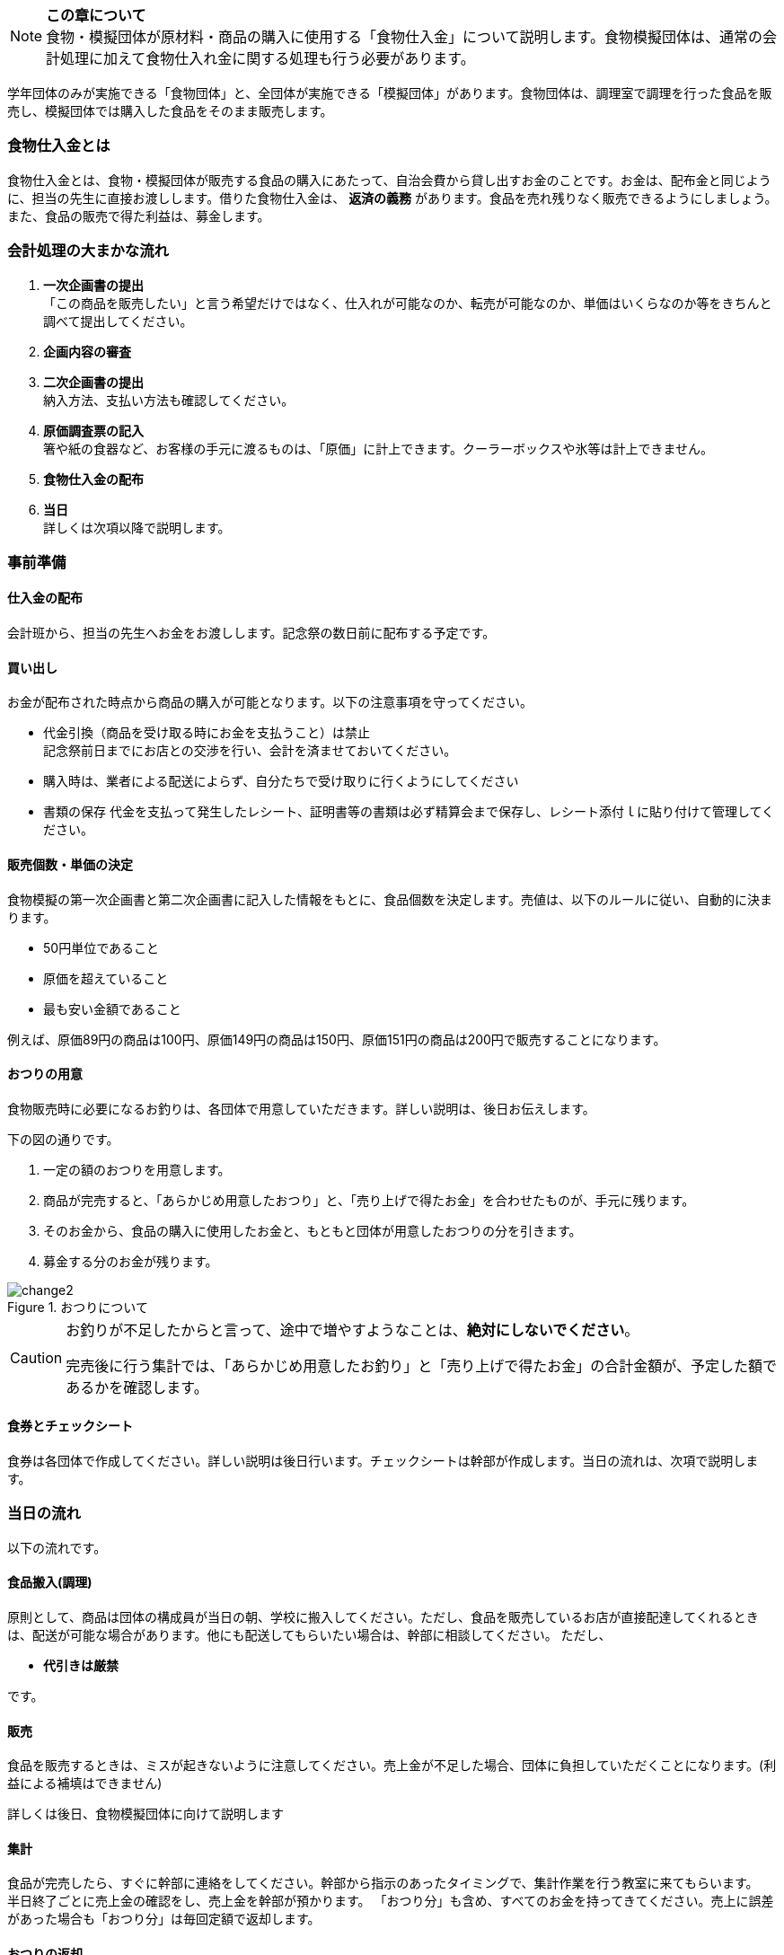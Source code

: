 NOTE: **この章について** +
食物・模擬団体が原材料・商品の購入に使用する「食物仕入金」について説明します。食物模擬団体は、通常の会計処理に加えて食物仕入れ金に関する処理も行う必要があります。


学年団体のみが実施できる「食物団体」と、全団体が実施できる「模擬団体」があります。食物団体は、調理室で調理を行った食品を販売し、模擬団体では購入した食品をそのまま販売します。


=== 食物仕入金とは

食物仕入金とは、食物・模擬団体が販売する食品の購入にあたって、自治会費から貸し出すお金のことです。お金は、配布金と同じように、担当の先生に直接お渡しします。借りた食物仕入金は、 *返済の義務* があります。食品を売れ残りなく販売できるようにしましょう。また、食品の販売で得た利益は、募金します。

=== 会計処理の大まかな流れ

. *一次企画書の提出* +
 「この商品を販売したい」と言う希望だけではなく、仕入れが可能なのか、転売が可能なのか、単価はいくらなのか等をきちんと調べて提出してください。
 . *企画内容の審査*
 . *二次企画書の提出* +
  納入方法、支払い方法も確認してください。
. *原価調査票の記入* +
  箸や紙の食器など、お客様の手元に渡るものは、「原価」に計上できます。クーラーボックスや氷等は計上できません。
. *食物仕入金の配布*
. *当日* +
 詳しくは次項以降で説明します。

=== 事前準備


==== 仕入金の配布
会計班から、担当の先生へお金をお渡しします。記念祭の数日前に配布する予定です。


==== 買い出し
お金が配布された時点から商品の購入が可能となります。以下の注意事項を守ってください。

* 代金引換（商品を受け取る時にお金を支払うこと）は禁止 +
  記念祭前日までにお店との交渉を行い、会計を済ませておいてください。
* 購入時は、業者による配送によらず、自分たちで受け取りに行くようにしてください
* 書類の保存
  代金を支払って発生したレシート、証明書等の書類は必ず精算会まで保存し、レシート添付ｌに貼り付けて管理してください。

==== 販売個数・単価の決定
食物模擬の第一次企画書と第二次企画書に記入した情報をもとに、食品個数を決定します。売値は、以下のルールに従い、自動的に決まります。

* 50円単位であること
* 原価を超えていること
* 最も安い金額であること

例えば、原価89円の商品は100円、原価149円の商品は150円、原価151円の商品は200円で販売することになります。


==== おつりの用意

食物販売時に必要になるお釣りは、各団体で用意していただきます。詳しい説明は、後日お伝えします。
// おつりについての注意事項は<<当日の流れ>>の「販売」の項目を参照してください。

下の図の通りです。

. 一定の額のおつりを用意します。
. 商品が完売すると、「あらかじめ用意したおつり」と、「売り上げで得たお金」を合わせたものが、手元に残ります。
. そのお金から、食品の購入に使用したお金と、もともと団体が用意したおつりの分を引きます。
. 募金する分のお金が残ります。

.おつりについて
image::change2.png[]

[CAUTION]
====
お釣りが不足したからと言って、途中で増やすようなことは、*絶対にしないでください*。

完売後に行う集計では、「あらかじめ用意したお釣り」と「売り上げで得たお金」の合計金額が、予定した額であるかを確認します。
====

==== 食券とチェックシート
食券は各団体で作成してください。詳しい説明は後日行います。チェックシートは幹部が作成します。当日の流れは、次項で説明します。

=== 当日の流れ

以下の流れです。

==== 食品搬入(調理)

原則として、商品は団体の構成員が当日の朝、学校に搬入してください。ただし、食品を販売しているお店が直接配達してくれるときは、配送が可能な場合があります。他にも配送してもらいたい場合は、幹部に相談してください。
ただし、

* *代引きは厳禁*

です。


==== 販売

食品を販売するときは、ミスが起きないように注意してください。売上金が不足した場合、団体に負担していただくことになります。(利益による補填はできません)
 +

詳しくは後日、食物模擬団体に向けて説明します
//  +
// 販売の流れは以下の通りです。

// [upperalpha]
// . 一つ目の机
// [arabic]
// .. お客さんからお金をもらう
// .. お客さんからもらったお金と引き換えに *食券* を渡す。
//   お客さんから見て、「食券を買う」というイメージです。
// . 二つ目の机
// [arabic]
// .. 食券をお客さんからもらう
// .. チェックシートから、食券に書かれている番号を探し、印をつける
// .. 商品を手渡す。


// * 「一つ目のテーブル」と「二つ目のテーブル」の作業の分け方は必ず守ってください。
// * 「チェックシートに印をつける」という作業と、「商品を渡す」という作業は、必ずセットで行ってください。過去に、チェックシートにすべて印がついているにもかかわらず、売れ残りがあって売り上げが不足した団体がありました。

==== 集計

食品が完売したら、すぐに幹部に連絡をしてください。幹部から指示のあったタイミングで、集計作業を行う教室に来てもらいます。 +
半日終了ごとに売上金の確認をし、売上金を幹部が預かります。
「おつり分」も含め、すべてのお金を持ってきてください。売上に誤差があった場合も「おつり分」は毎回定額で返却します。

==== おつりの返却

二日目午後の集計が終了し、ミスが確認されなかった団体は、そのタイミングで、団体で用意したおつりを返却します。

==== 清算

会計班が食物仕入金の会計をチェックします。以下のものを持ってきてください。+
•　食物仕入金の明細書（各団体の担当の先生に確認していただき、サインをもらったもの）+
• 使用せず残ったお金+

配布金のときの清算と同じことを食物仕入金でも行います。
